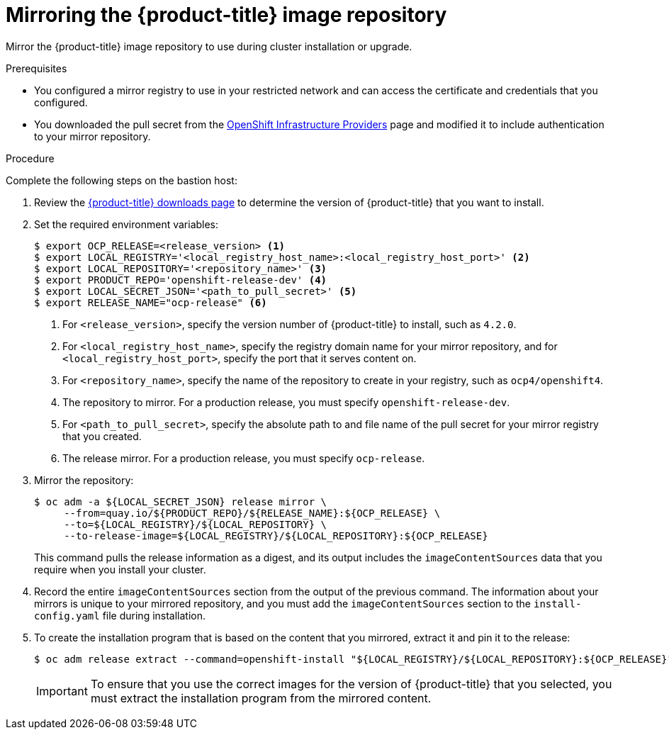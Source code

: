 // Module included in the following assemblies:
//
// * installing/installing_restricted_networks/installing-restricted-networks-preparations.adoc

[id="installation-mirror-repository_{context}"]
= Mirroring the {product-title} image repository

Mirror the {product-title} image repository to use during cluster installation
or upgrade.

.Prerequisites

* You configured a mirror registry to use in your restricted network and
can access the certificate and credentials that you configured.
* You downloaded the pull secret from the
link:https://cloud.redhat.com/openshift/install[OpenShift Infrastructure Providers]
page and modified it to include authentication to your mirror repository.

.Procedure

Complete the following steps on the bastion host:

. Review the
link:https://access.redhat.com/downloads/content/290/[{product-title} downloads page]
to determine the version of {product-title} that you want to install.

. Set the required environment variables:
+
----
$ export OCP_RELEASE=<release_version> <1>
$ export LOCAL_REGISTRY='<local_registry_host_name>:<local_registry_host_port>' <2>
$ export LOCAL_REPOSITORY='<repository_name>' <3>
$ export PRODUCT_REPO='openshift-release-dev' <4>
$ export LOCAL_SECRET_JSON='<path_to_pull_secret>' <5>
$ export RELEASE_NAME="ocp-release" <6>
----
<1> For `<release_version>`, specify the version number of {product-title} to
install, such as `4.2.0`.
<2> For `<local_registry_host_name>`, specify the registry domain name for your mirror
repository, and for `<local_registry_host_port>`, specify the port that it
serves content on.
<3> For `<repository_name>`, specify the name of the repository to create in your
registry, such as `ocp4/openshift4`.
<4> The repository to mirror. For a production release, you must specify
`openshift-release-dev`.
<5> For `<path_to_pull_secret>`, specify the absolute path to and file name of
the pull secret for your mirror registry that you created.
<6> The release mirror. For a production release, you must specify
`ocp-release`.

. Mirror the repository:
+
----
$ oc adm -a ${LOCAL_SECRET_JSON} release mirror \
     --from=quay.io/${PRODUCT_REPO}/${RELEASE_NAME}:${OCP_RELEASE} \
     --to=${LOCAL_REGISTRY}/${LOCAL_REPOSITORY} \
     --to-release-image=${LOCAL_REGISTRY}/${LOCAL_REPOSITORY}:${OCP_RELEASE}
----
+
This command pulls the release information as a digest, and its output includes
the `imageContentSources` data that you require when you install your cluster.

. Record the entire `imageContentSources` section from the output of the previous
command. The information about your mirrors is unique to your mirrored repository, and you must add the `imageContentSources` section to the `install-config.yaml` file during installation.

. To create the installation program that is based on the content that you
mirrored, extract it and pin it to the release:
+
----
$ oc adm release extract --command=openshift-install "${LOCAL_REGISTRY}/${LOCAL_REPOSITORY}:${OCP_RELEASE}"
----
+
[IMPORTANT]
====
To ensure that you use the correct images for the version of {product-title}
that you selected, you must extract the installation program from the mirrored
content.
====
